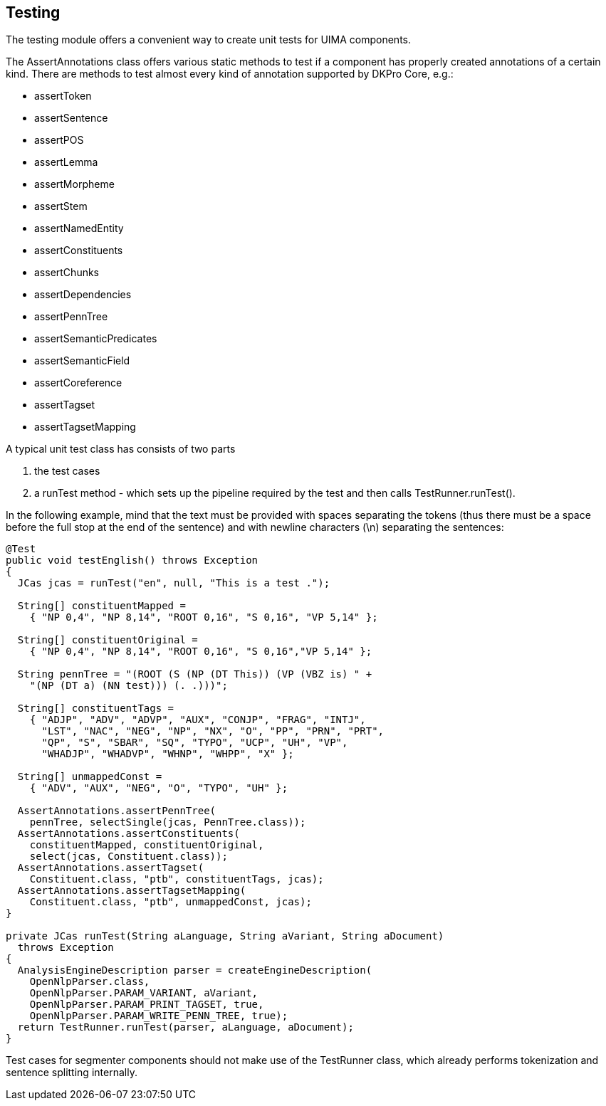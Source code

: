 // Copyright 2013
// Ubiquitous Knowledge Processing (UKP) Lab
// Technische Universität Darmstadt
// 
// Licensed under the Apache License, Version 2.0 (the "License");
// you may not use this file except in compliance with the License.
// You may obtain a copy of the License at
// 
// http://www.apache.org/licenses/LICENSE-2.0
// 
// Unless required by applicable law or agreed to in writing, software
// distributed under the License is distributed on an "AS IS" BASIS,
// WITHOUT WARRANTIES OR CONDITIONS OF ANY KIND, either express or implied.
// See the License for the specific language governing permissions and
// limitations under the License.

[[ugr.dkpro.core.testing]]

== Testing

The testing module offers a convenient way to create unit tests for UIMA
		components.

The AssertAnnotations class offers various static methods to test if a component has
		properly created annotations of a certain kind. There are methods to test almost every kind
		of annotation supported by DKPro Core, e.g.:


* assertToken
* assertSentence
* assertPOS
* assertLemma
* assertMorpheme
* assertStem
* assertNamedEntity
* assertConstituents
* assertChunks
* assertDependencies
* assertPennTree
* assertSemanticPredicates
* assertSemanticField
* assertCoreference
* assertTagset
* assertTagsetMapping

A typical unit test class has consists of two parts


. the test cases


. a ++runTest++ method - which sets up the pipeline required by the
					test and then calls ++TestRunner.runTest()++.

In the following example, mind that the text must be provided with spaces
separating the tokens (thus there must be a space before the full stop at the end of the
sentence) and with newline characters (\n) separating the sentences:

----
@Test
public void testEnglish() throws Exception
{	
  JCas jcas = runTest("en", null, "This is a test .");

  String[] constituentMapped =
    { "NP 0,4", "NP 8,14", "ROOT 0,16", "S 0,16", "VP 5,14" };

  String[] constituentOriginal = 
    { "NP 0,4", "NP 8,14", "ROOT 0,16", "S 0,16","VP 5,14" };

  String pennTree = "(ROOT (S (NP (DT This)) (VP (VBZ is) " +
    "(NP (DT a) (NN test))) (. .)))";

  String[] constituentTags = 
    { "ADJP", "ADV", "ADVP", "AUX", "CONJP", "FRAG", "INTJ", 
      "LST", "NAC", "NEG", "NP", "NX", "O", "PP", "PRN", "PRT",
      "QP", "S", "SBAR", "SQ", "TYPO", "UCP", "UH", "VP", 
      "WHADJP", "WHADVP", "WHNP", "WHPP", "X" };

  String[] unmappedConst = 
    { "ADV", "AUX", "NEG", "O", "TYPO", "UH" };
        
  AssertAnnotations.assertPennTree(
    pennTree, selectSingle(jcas, PennTree.class));
  AssertAnnotations.assertConstituents(
    constituentMapped, constituentOriginal, 
    select(jcas, Constituent.class));
  AssertAnnotations.assertTagset(
    Constituent.class, "ptb", constituentTags, jcas);
  AssertAnnotations.assertTagsetMapping(
    Constituent.class, "ptb", unmappedConst, jcas);
}

private JCas runTest(String aLanguage, String aVariant, String aDocument)
  throws Exception
{
  AnalysisEngineDescription parser = createEngineDescription(
    OpenNlpParser.class,
    OpenNlpParser.PARAM_VARIANT, aVariant,
    OpenNlpParser.PARAM_PRINT_TAGSET, true,
    OpenNlpParser.PARAM_WRITE_PENN_TREE, true);
  return TestRunner.runTest(parser, aLanguage, aDocument);
}

----

Test cases for segmenter components should not make use of the ++TestRunner++
class, which already performs tokenization and sentence splitting internally.

